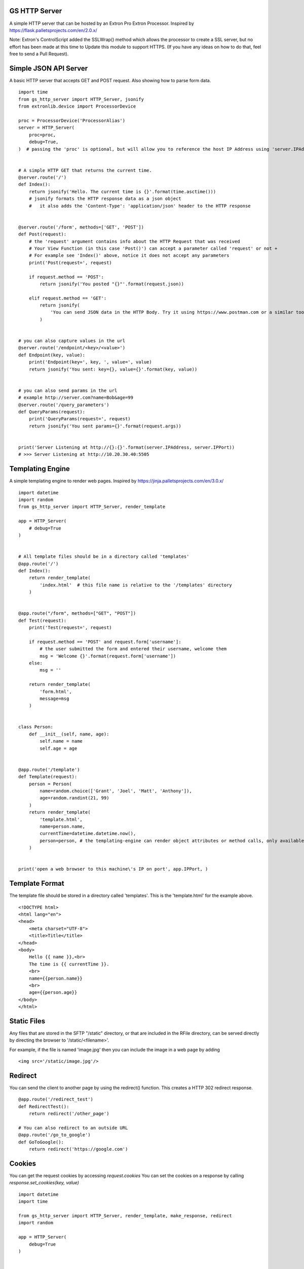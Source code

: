 GS HTTP Server
==============

A simple HTTP server that can be hosted by an Extron Pro Extron Processor.
Inspired by https://flask.palletsprojects.com/en/2.0.x/

Note: Extron's ControlScript added the SSLWrap() method which allows the processor to create a SSL server, but no effort has been made at this time to Update this module to support HTTPS. (If you have any ideas on how to do that, feel free to send a Pull Request).

Simple JSON API Server
======================

A basic HTTP server that accepts GET and POST request.
Also showing how to parse form data.

::

    import time
    from gs_http_server import HTTP_Server, jsonify
    from extronlib.device import ProcessorDevice

    proc = ProcessorDevice('ProcessorAlias')
    server = HTTP_Server(
        proc=proc,
        debug=True,
    )  # passing the 'proc' is optional, but will allow you to reference the host IP Address using 'server.IPAddress'


    # A simple HTTP GET that returns the current time.
    @server.route('/')
    def Index():
        return jsonify('Hello. The current time is {}'.format(time.asctime()))
        # jsonify formats the HTTP response data as a json object
        #   it also adds the 'Content-Type': 'application/json' header to the HTTP response


    @server.route('/form', methods=['GET', 'POST'])
    def Post(request):
        # the 'request' argument contains info about the HTTP Request that was received
        # Your View Function (in this case 'Post()') can accept a parameter called 'request' or not +
        # For example see 'Index()' above, notice it does not accept any parameters
        print('Post(request=', request)

        if request.method == 'POST':
            return jsonify('You posted "{}"'.format(request.json))

        elif request.method == 'GET':
            return jsonify(
                'You can send JSON data in the HTTP Body. Try it using https://www.postman.com or a similar tool.'
            )


    # you can also capture values in the url
    @server.route('/endpoint/<key>/<value>')
    def Endpoint(key, value):
        print('Endpoint(key=', key, ', value=', value)
        return jsonify('You sent: key={}, value={}'.format(key, value))


    # you can also send params in the url
    # example http://server.com?name=Bob&age=99
    @server.route('/query_parameters')
    def QueryParams(request):
        print('QueryParams(request=', request)
        return jsonify('You sent params={}'.format(request.args))


    print('Server Listening at http://{}:{}'.format(server.IPAddress, server.IPPort))
    # >>> Server Listening at http://10.20.30.40:5505

Templating Engine
=================
A simple templating engine to render web pages.
Inspired by https://jinja.palletsprojects.com/en/3.0.x/

::

    import datetime
    import random
    from gs_http_server import HTTP_Server, render_template

    app = HTTP_Server(
        # debug=True
    )


    # All template files should be in a directory called 'templates'
    @app.route('/')
    def Index():
        return render_template(
            'index.html'  # this file name is relative to the '/templates' directory
        )


    @app.route("/form", methods=["GET", "POST"])
    def Test(request):
        print('Test(request=', request)

        if request.method == 'POST' and request.form['username']:
            # the user submitted the form and entered their username, welcome them
            msg = 'Welcome {}'.format(request.form['username'])
        else:
            msg = ''

        return render_template(
            'form.html',
            message=msg
        )


    class Person:
        def __init__(self, name, age):
            self.name = name
            self.age = age


    @app.route('/template')
    def Template(request):
        person = Person(
            name=random.choice(['Grant', 'Joel', 'Matt', 'Anthony']),
            age=random.randint(21, 99)
        )
        return render_template(
            'template.html',
            name=person.name,
            currentTime=datetime.datetime.now(),
            person=person, # the templating-engine can render object attributes or method calls, only available on Q/XI processors
        )


    print('open a web browser to this machine\'s IP on port', app.IPPort, )


Template Format
===============
The template file should be stored in a directory called 'templates'.
This is the 'template.html' for the example above.

::

    <!DOCTYPE html>
    <html lang="en">
    <head>
        <meta charset="UTF-8">
        <title>Title</title>
    </head>
    <body>
        Hello {{ name }},<br>
        The time is {{ currentTime }}.
        <br>
        name={{person.name}}
        <br>
        age={{person.age}}
    </body>
    </html>

Static Files
============
Any files that are stored in the SFTP "/static" directory, or that are included in the RFile directory, can be served directly by directing the browser to '/static/<filename>'.

For example, if the file is named 'image.jpg' then you can include the image in a web page by adding

::

    <img src='/static/image.jpg'/>

Redirect
========
You can send the client to another page by using the redirect() function.
This creates a HTTP 302 redirect response.

::

    @app.route('/redirect_test')
    def RedirectTest():
        return redirect('/other_page')

    # You can also redirect to an outside URL
    @app.route('/go_to_google')
    def GoToGoogle():
        return redirect('https://google.com')

Cookies
=======
You can get the request cookies by accessing *request.cookies*
You can set the cookies on a response by calling *response.set_cookies(key, value)*

::

    import datetime
    import time

    from gs_http_server import HTTP_Server, render_template, make_response, redirect
    import random

    app = HTTP_Server(
        debug=True
    )


    @app.route('/')
    def Index(request):
        print('request=', request)
        resp = make_response('These are the cookies received from the browser: {}'.format(request.cookies))
        if not request.cookies:
            # there are not cookies, create a new one
            resp.set_cookie('Cookies Created At', time.asctime())
            # You'll notice that if you refresh the browser, the cookie does not change.
            # However if you open a private-browser window, a new cookie is created.
        return resp


    # In a real-world scenario, this can be used for things like the "Remember My Username" feature on a login page.
    # for example
    @app.route('/login', methods=['GET', 'POST'])
    def Login(request):
        print('request=', request)
        if request.method == 'GET':

            if 'username' in request.cookies:
                # this will pre-fill the login form with the username, which the user will appreciate
                return render_template('login.html', username=request.cookies['username'])
            else:
                return render_template('login.html', )

        elif request.method == 'POST':
            if request.form.get('username', None) == 'admin' and request.form.get('password', None) == 'password123':
                resp = redirect('/')
                resp.set_cookie('username', 'admin')
                # Now, anytime they visit the /login page, the username will be pre-filled
                return resp
            else:
                print('wrong username/password')
                return redirect('/login')


Testing
=======

Recommended testing tools:

python-requests (windows/linux): https://pypi.org/project/requests/

GS_Requests (Extron Controllers): https://github.com/GrantGMiller/gs_requests

Postman (windows/linux): https://www.postman.com/

::

    import gs_requests as requests # Extron's Global Scripter
    # import requests # pc (windows/mac/linux)

    host = 'http://10.20.30.40:5505/'

    resp = requests.get(host)
    print('resp.text=', resp.text)
    # >>> Hello. The current time is Mon Nov 29 09:51:09 2021

    # send a post request
    resp = requests.post(host + 'form', json={'key1': 'value1', 'key2': 'value2'})
    print('resp.text=', resp.text)
    # >>> You posted "{'key1': 'value1', 'key2': 'value2'}"

    # send values in the url itself
    resp = requests.get(host + 'endpoint/start/room101')
    print('resp.text=', resp.text)
    # >>> You sent: key=start, value=room101

    # send values in the url parameters
    resp = requests.get(host + 'query_parameters', params={'paramKey1': 'paramValue2', 'paramKey2': 'paramValue2')
    print('resp.text=', resp.text)
    # >>> You sent params={'paramKey1': 'paramValue1', 'paramKey2': 'paramValue2'}